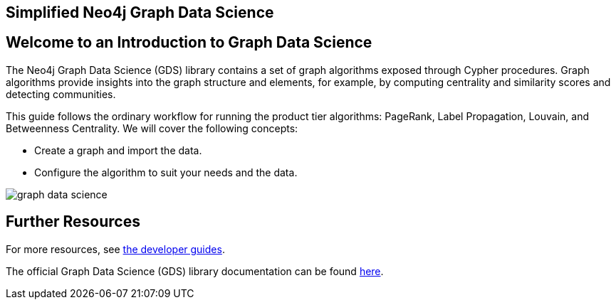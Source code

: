 == Simplified Neo4j Graph Data Science
:author: Neo4j Engineering
:description: Get an introduction to the graph data science library with hands-on practice with some of the key graph algorithms
:img: https://s3.amazonaws.com/guides.neo4j.com/data_science/img
:gist: https://raw.githubusercontent.com/neo4j-examples/graphgists/master/browser-guides/data_science
:tags: data-science, gds, graph-algorithms
:neo4j-version: 3.5

== Welcome to an Introduction to Graph Data Science

The Neo4j Graph Data Science (GDS) library contains a set of graph algorithms exposed through Cypher procedures.
Graph algorithms provide insights into the graph structure and elements, for example, by computing centrality and similarity scores and detecting communities.

This guide follows the ordinary workflow for running the product tier algorithms: PageRank, Label Propagation, Louvain, and Betweenness Centrality. We will cover the following concepts:

* Create a graph and import the data.
* Configure the algorithm to suit your needs and the data.

image::{img}/graph-data-science.jpg[float=right]

ifdef::env-guide[]
. pass:a[<a play-topic='{guides}/01_data_import.html'>Data and Import</a>]
. pass:a[<a play-topic='{guides}/02_analysis_algo.html'>Data Exploration</a>]
. pass:a[<a play-topic='{guides}/03_pagerank.html'>Page Rank</a>]
. pass:a[<a play-topic='{guides}/04_label_propagation.html'>Label Propagation</a>]
. pass:a[<a play-topic='{guides}/05_louvain.html'>Louvain</a>]
. pass:a[<a play-topic='{guides}/06_betweenness.html'>Betweenness Centrality</a>]
endif::[]

ifdef::env-graphgist[]
. link:{gist}/01_data_import.adoc[Data and Import^]
. link:{gist}/02_analysis_algo.adoc[Data Exploration^]
. link:{gist}/03_pagerank.adoc[Page Rank^]
. link:{gist}/04_label_propagation.adoc[Label Propagation^]
. link:{gist}/05_louvain.adoc[Louvain^]
. link:{gist}/06_betweenness.adoc[Betweenness Centrality^]
endif::[]

== Further Resources

For more resources, see link:https://neo4j.com/developer/graph-data-science/[the developer guides^].

The official Graph Data Science (GDS) library documentation can be found link:https://neo4j.com/docs/graph-data-science/current/[here^].
